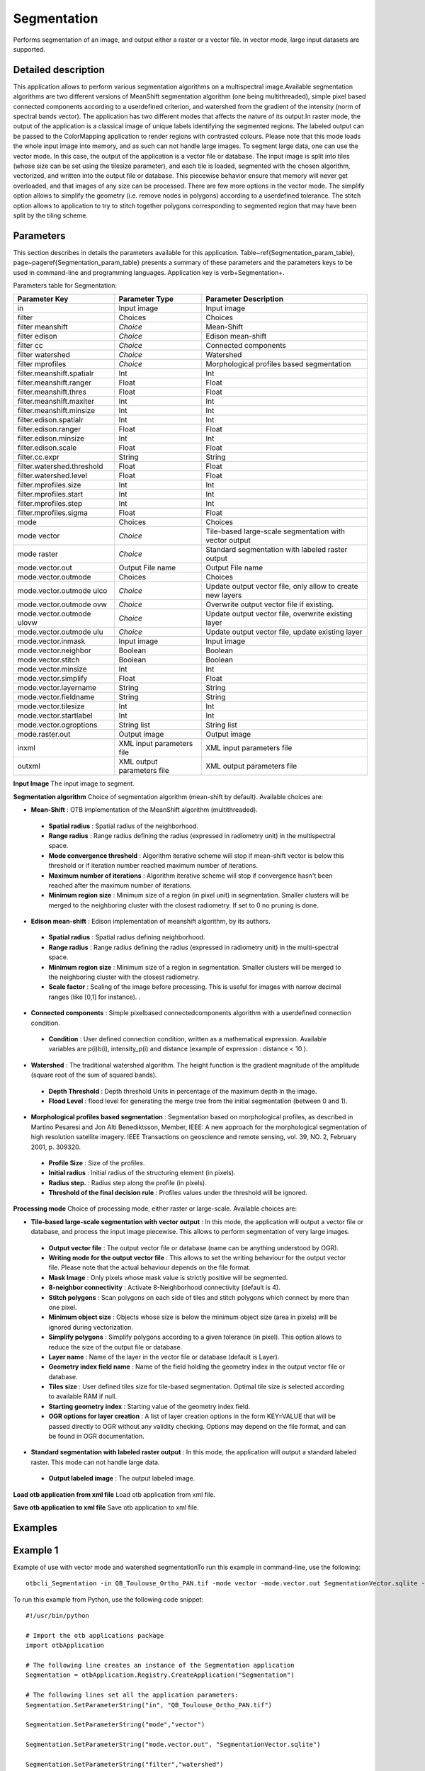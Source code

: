 Segmentation
^^^^^^^^^^^^

Performs segmentation of an image, and output either a raster or a vector file. In vector mode, large input datasets are supported.

Detailed description
--------------------

This application allows to perform various segmentation algorithms on a multispectral image.Available segmentation algorithms are two different versions of MeanShift segmentation algorithm (one being multithreaded), simple pixel based connected components according to a userdefined criterion, and watershed from the gradient of the intensity (norm of spectral bands vector). The application has two different modes that affects the nature of its output.In raster mode, the output of the application is a classical image of unique labels identifying the segmented regions. The labeled output can be passed to the ColorMapping application to render regions with contrasted colours. Please note that this mode loads the whole input image into memory, and as such can not handle large images. To segment large data, one can use the vector mode. In this case, the output of the application is a vector file or database. The input image is split into tiles (whose size can be set using the tilesize parameter), and each tile is loaded, segmented with the chosen algorithm, vectorized, and written into the output file or database. This piecewise behavior ensure that memory will never get overloaded, and that images of any size can be processed. There are few more options in the vector mode. The simplify option allows to simplify the geometry (i.e. remove nodes in polygons) according to a userdefined tolerance. The stitch option allows to application to try to stitch together polygons corresponding to segmented region that may have been split by the tiling scheme. 

Parameters
----------

This section describes in details the parameters available for this application. Table~\ref{Segmentation_param_table}, page~\pageref{Segmentation_param_table} presents a summary of these parameters and the parameters keys to be used in command-line and programming languages. Application key is \verb+Segmentation+.

Parameters table for Segmentation:

+--------------------------+--------------------------+----------------------------------------------------------+
|Parameter Key             |Parameter Type            |Parameter Description                                     |
+==========================+==========================+==========================================================+
|in                        |Input image               |Input image                                               |
+--------------------------+--------------------------+----------------------------------------------------------+
|filter                    |Choices                   |Choices                                                   |
+--------------------------+--------------------------+----------------------------------------------------------+
|filter meanshift          | *Choice*                 |Mean-Shift                                                |
+--------------------------+--------------------------+----------------------------------------------------------+
|filter edison             | *Choice*                 |Edison mean-shift                                         |
+--------------------------+--------------------------+----------------------------------------------------------+
|filter cc                 | *Choice*                 |Connected components                                      |
+--------------------------+--------------------------+----------------------------------------------------------+
|filter watershed          | *Choice*                 |Watershed                                                 |
+--------------------------+--------------------------+----------------------------------------------------------+
|filter mprofiles          | *Choice*                 |Morphological profiles based segmentation                 |
+--------------------------+--------------------------+----------------------------------------------------------+
|filter.meanshift.spatialr |Int                       |Int                                                       |
+--------------------------+--------------------------+----------------------------------------------------------+
|filter.meanshift.ranger   |Float                     |Float                                                     |
+--------------------------+--------------------------+----------------------------------------------------------+
|filter.meanshift.thres    |Float                     |Float                                                     |
+--------------------------+--------------------------+----------------------------------------------------------+
|filter.meanshift.maxiter  |Int                       |Int                                                       |
+--------------------------+--------------------------+----------------------------------------------------------+
|filter.meanshift.minsize  |Int                       |Int                                                       |
+--------------------------+--------------------------+----------------------------------------------------------+
|filter.edison.spatialr    |Int                       |Int                                                       |
+--------------------------+--------------------------+----------------------------------------------------------+
|filter.edison.ranger      |Float                     |Float                                                     |
+--------------------------+--------------------------+----------------------------------------------------------+
|filter.edison.minsize     |Int                       |Int                                                       |
+--------------------------+--------------------------+----------------------------------------------------------+
|filter.edison.scale       |Float                     |Float                                                     |
+--------------------------+--------------------------+----------------------------------------------------------+
|filter.cc.expr            |String                    |String                                                    |
+--------------------------+--------------------------+----------------------------------------------------------+
|filter.watershed.threshold|Float                     |Float                                                     |
+--------------------------+--------------------------+----------------------------------------------------------+
|filter.watershed.level    |Float                     |Float                                                     |
+--------------------------+--------------------------+----------------------------------------------------------+
|filter.mprofiles.size     |Int                       |Int                                                       |
+--------------------------+--------------------------+----------------------------------------------------------+
|filter.mprofiles.start    |Int                       |Int                                                       |
+--------------------------+--------------------------+----------------------------------------------------------+
|filter.mprofiles.step     |Int                       |Int                                                       |
+--------------------------+--------------------------+----------------------------------------------------------+
|filter.mprofiles.sigma    |Float                     |Float                                                     |
+--------------------------+--------------------------+----------------------------------------------------------+
|mode                      |Choices                   |Choices                                                   |
+--------------------------+--------------------------+----------------------------------------------------------+
|mode vector               | *Choice*                 |Tile-based large-scale segmentation with vector output    |
+--------------------------+--------------------------+----------------------------------------------------------+
|mode raster               | *Choice*                 |Standard segmentation with labeled raster output          |
+--------------------------+--------------------------+----------------------------------------------------------+
|mode.vector.out           |Output File name          |Output File name                                          |
+--------------------------+--------------------------+----------------------------------------------------------+
|mode.vector.outmode       |Choices                   |Choices                                                   |
+--------------------------+--------------------------+----------------------------------------------------------+
|mode.vector.outmode ulco  | *Choice*                 |Update output vector file, only allow to create new layers|
+--------------------------+--------------------------+----------------------------------------------------------+
|mode.vector.outmode ovw   | *Choice*                 |Overwrite output vector file if existing.                 |
+--------------------------+--------------------------+----------------------------------------------------------+
|mode.vector.outmode ulovw | *Choice*                 |Update output vector file, overwrite existing layer       |
+--------------------------+--------------------------+----------------------------------------------------------+
|mode.vector.outmode ulu   | *Choice*                 |Update output vector file, update existing layer          |
+--------------------------+--------------------------+----------------------------------------------------------+
|mode.vector.inmask        |Input image               |Input image                                               |
+--------------------------+--------------------------+----------------------------------------------------------+
|mode.vector.neighbor      |Boolean                   |Boolean                                                   |
+--------------------------+--------------------------+----------------------------------------------------------+
|mode.vector.stitch        |Boolean                   |Boolean                                                   |
+--------------------------+--------------------------+----------------------------------------------------------+
|mode.vector.minsize       |Int                       |Int                                                       |
+--------------------------+--------------------------+----------------------------------------------------------+
|mode.vector.simplify      |Float                     |Float                                                     |
+--------------------------+--------------------------+----------------------------------------------------------+
|mode.vector.layername     |String                    |String                                                    |
+--------------------------+--------------------------+----------------------------------------------------------+
|mode.vector.fieldname     |String                    |String                                                    |
+--------------------------+--------------------------+----------------------------------------------------------+
|mode.vector.tilesize      |Int                       |Int                                                       |
+--------------------------+--------------------------+----------------------------------------------------------+
|mode.vector.startlabel    |Int                       |Int                                                       |
+--------------------------+--------------------------+----------------------------------------------------------+
|mode.vector.ogroptions    |String list               |String list                                               |
+--------------------------+--------------------------+----------------------------------------------------------+
|mode.raster.out           |Output image              |Output image                                              |
+--------------------------+--------------------------+----------------------------------------------------------+
|inxml                     |XML input parameters file |XML input parameters file                                 |
+--------------------------+--------------------------+----------------------------------------------------------+
|outxml                    |XML output parameters file|XML output parameters file                                |
+--------------------------+--------------------------+----------------------------------------------------------+

**Input Image**
The input image to segment.

**Segmentation algorithm**
Choice of segmentation algorithm (mean-shift by default). Available choices are: 

- **Mean-Shift** : OTB implementation of the MeanShift algorithm (multithreaded).

 - **Spatial radius** : Spatial radius of the neighborhood.

 - **Range radius** : Range radius defining the radius (expressed in radiometry unit) in the multispectral space.

 - **Mode convergence threshold** : Algorithm iterative scheme will stop if mean-shift vector is below this threshold or if iteration number reached maximum number of iterations.

 - **Maximum number of iterations** : Algorithm iterative scheme will stop if convergence hasn't been reached after the maximum number of iterations.

 - **Minimum region size** : Minimum size of a region (in pixel unit) in segmentation. Smaller clusters will be merged to the neighboring cluster with the closest radiometry. If set to 0 no pruning is done.


- **Edison mean-shift** : Edison implementation of meanshift algorithm, by its authors.

 - **Spatial radius** : Spatial radius defining neighborhood.

 - **Range radius** : Range radius defining the radius (expressed in radiometry unit) in the multi-spectral space.

 - **Minimum region size** : Minimum size of a region in segmentation. Smaller clusters will be merged to the neighboring cluster with the closest radiometry.

 - **Scale factor** : Scaling of the image before processing. This is useful for images with narrow decimal ranges (like [0,1] for instance). .


- **Connected components** : Simple pixelbased connectedcomponents algorithm with a userdefined connection condition.

 - **Condition** : User defined connection condition, written as a mathematical expression. Available variables are p(i)b(i), intensity_p(i) and distance (example of expression : distance < 10 ).


- **Watershed** : The traditional watershed algorithm. The height function is the gradient magnitude of the amplitude (square root of the sum of squared bands).

 - **Depth Threshold** : Depth threshold Units in percentage of the maximum depth in the image.

 - **Flood Level** : flood level for generating the merge tree from the initial segmentation (between 0 and 1).


- **Morphological profiles based segmentation** : Segmentation based on morphological profiles, as described in Martino Pesaresi and Jon Alti Benediktsson, Member, IEEE: A new approach for the morphological segmentation of high resolution satellite imagery. IEEE Transactions on geoscience and remote sensing, vol. 39, NO. 2, February 2001, p. 309320.

 - **Profile Size** : Size of the profiles.

 - **Initial radius** : Initial radius of the structuring element (in pixels).

 - **Radius step.** : Radius step along the profile (in pixels).

 - **Threshold of the final decision rule** : Profiles values under the threshold will be ignored.



**Processing mode**
Choice of processing mode, either raster or large-scale. Available choices are: 

- **Tile-based large-scale segmentation with vector output** : In this mode, the application will output a vector file or database, and process the input image piecewise. This allows to perform segmentation of very large images.

 - **Output vector file** : The output vector file or database (name can be anything understood by OGR).

 - **Writing mode for the output vector file** : This allows to set the writing behaviour for the output vector file. Please note that the actual behaviour depends on the file format.

 - **Mask Image** : Only pixels whose mask value is strictly positive will be segmented.

 - **8-neighbor connectivity** : Activate 8-Neighborhood connectivity (default is 4).

 - **Stitch polygons** : Scan polygons on each side of tiles and stitch polygons which connect by more than one pixel.

 - **Minimum object size** : Objects whose size is below the minimum object size (area in pixels) will be ignored during vectorization.

 - **Simplify polygons** : Simplify polygons according to a given tolerance (in pixel). This option allows to reduce the size of the output file or database.

 - **Layer name** : Name of the layer in the vector file or database (default is Layer).

 - **Geometry index field name** : Name of the field holding the geometry index in the output vector file or database.

 - **Tiles size** : User defined tiles size for tile-based segmentation. Optimal tile size is selected according to available RAM if null.

 - **Starting geometry index** : Starting value of the geometry index field.

 - **OGR options for layer creation** : A list of layer creation options in the form KEY=VALUE that will be passed directly to OGR without any validity checking. Options may depend on the file format, and can be found in OGR documentation.


- **Standard segmentation with labeled raster output** : In this mode, the application will output a standard labeled raster. This mode can not handle large data.

 - **Output labeled image** : The output labeled image.



**Load otb application from xml file**
Load otb application from xml file.

**Save otb application to xml file**
Save otb application to xml file.

Examples
--------


Example 1
---------

Example of use with vector mode and watershed segmentationTo run this example in command-line, use the following: 

::

	otbcli_Segmentation -in QB_Toulouse_Ortho_PAN.tif -mode vector -mode.vector.out SegmentationVector.sqlite -filter watershed

To run this example from Python, use the following code snippet: 

::

	#!/usr/bin/python

	# Import the otb applications package
	import otbApplication

	# The following line creates an instance of the Segmentation application 
	Segmentation = otbApplication.Registry.CreateApplication("Segmentation")

	# The following lines set all the application parameters:
	Segmentation.SetParameterString("in", "QB_Toulouse_Ortho_PAN.tif")

	Segmentation.SetParameterString("mode","vector")

	Segmentation.SetParameterString("mode.vector.out", "SegmentationVector.sqlite")

	Segmentation.SetParameterString("filter","watershed")

	# The following line execute the application
	Segmentation.ExecuteAndWriteOutput()

Example 2
---------

Example of use with raster mode and mean-shift segmentationTo run this example in command-line, use the following: 

::

	otbcli_Segmentation -in QB_Toulouse_Ortho_PAN.tif -mode raster -mode.raster.out SegmentationRaster.tif uint16 -filter meanshift

To run this example from Python, use the following code snippet: 

::

	#!/usr/bin/python

	# Import the otb applications package
	import otbApplication

	# The following line creates an instance of the Segmentation application 
	Segmentation = otbApplication.Registry.CreateApplication("Segmentation")

	# The following lines set all the application parameters:
	Segmentation.SetParameterString("in", "QB_Toulouse_Ortho_PAN.tif")

	Segmentation.SetParameterString("mode","raster")

	Segmentation.SetParameterString("mode.raster.out", "SegmentationRaster.tif")
	Segmentation.SetParameterOutputImagePixelType("mode.raster.out", 3)

	Segmentation.SetParameterString("filter","meanshift")

	# The following line execute the application
	Segmentation.ExecuteAndWriteOutput()

Limitations
-----------

In raster mode, the application can not handle large input images. Stitching step of vector mode might become slow with very large input images. 
MeanShift filter results depends on the number of threads used. 
Watershed and multiscale geodesic morphology segmentation will be performed on the amplitude  of the input image.

Authors
-------

This application has been written by OTB-Team.

See Also
--------

These additional ressources can be useful for further information: 

MeanShiftSegmentation

